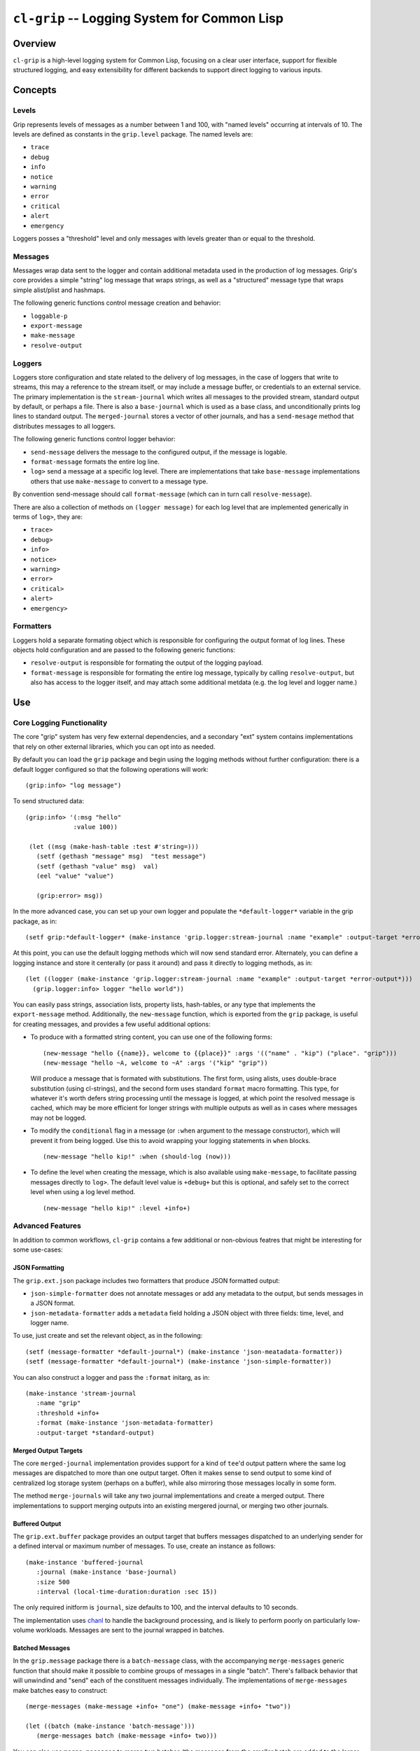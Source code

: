 =============================================
``cl-grip`` -- Logging System for Common Lisp
=============================================

Overview
--------

``cl-grip`` is a high-level logging system for Common Lisp, focusing on a
clear user interface, support for flexible structured logging, and easy
extensibility for different backends to support direct logging to various
inputs.

Concepts
--------

Levels
~~~~~~

Grip represents levels of messages as a number between 1 and 100, with "named
levels" occurring at intervals of 10. The levels are defined as constants in
the ``grip.level`` package. The named levels are:

- ``trace``
- ``debug``
- ``info``
- ``notice``
- ``warning``
- ``error``
- ``critical``
- ``alert``
- ``emergency``

Loggers posses a "threshold" level and only messages with levels greater than
or equal to the threshold.

Messages
~~~~~~~~

Messages wrap data sent to the logger and contain additional metadata used in
the production of log messages. Grip's core provides a simple "string" log
message that wraps strings, as well as a "structured" message type that wraps
simple alist/plist and hashmaps.

The following generic functions control message creation and behavior:

- ``loggable-p``
- ``export-message``
- ``make-message``
- ``resolve-output``

Loggers
~~~~~~~

Loggers store configuration and state related to the delivery of log
messages, in the case of loggers that write to streams, this may a reference
to the stream itself, or may include a message buffer, or credentials to an
external service. The primary implementation is the ``stream-journal`` which
writes all messages to the provided stream, standard output by default, or
perhaps a file. There is also a ``base-journal`` which is used as a base class,
and unconditionally prints log lines to standard output. The
``merged-journal`` stores a vector of other journals, and has a
``send-mesage`` method that distributes messages to all loggers.

The following generic functions control logger behavior:

- ``send-message`` delivers the message to the configured output, if the
  message is logable.
- ``format-message`` formats the entire log line.
- ``log>`` send a message at a specific log level. There are implementations
  that take ``base-message`` implementations others that use ``make-message``
  to convert to a message type.

By convention send-message should call ``format-message`` (which can in turn
call ``resolve-message``).

There are also a collection of methods on ``(logger message)`` for each log
level that are implemented generically in terms of ``log>``, they are:

- ``trace>``
- ``debug>``
- ``info>``
- ``notice>``
- ``warning>``
- ``error>``
- ``critical>``
- ``alert>``
- ``emergency>``

Formatters
~~~~~~~~~~

Loggers hold a separate formating object which is responsible for configuring
the output format of log lines. These objects hold configuration and are
passed to the following generic functions:

- ``resolve-output`` is responsible for formating the output of the logging
  payload.
- ``format-message`` is responsible for formating the entire log message,
  typically by calling ``resolve-output``, but also has access to the logger
  itself, and may attach some additional metdata (e.g. the log level and
  logger name.)

Use
---

Core Logging Functionality
~~~~~~~~~~~~~~~~~~~~~~~~~~

The core "grip" system has very few external dependencies, and a secondary
"ext" system contains implementations that rely on other external libraries,
which you can opt into as needed.

By default you can load the ``grip`` package and begin using the logging
methods without further configuration: there is a default logger configured so
that the following operations will work: ::

  (grip:info> "log message")

To send structured data: ::

  (grip:info> '(:msg "hello"
	       :value 100))

   (let ((msg (make-hash-table :test #'string=)))
     (setf (gethash "message" msg)  "test message")
     (setf (gethash "value" msg)  val)
     (eel "value" "value")

     (grip:error> msg))

In the more advanced case, you can set up your own logger and populate the
``*default-logger*`` variable in the grip package, as in: ::

  (setf grip:*default-logger* (make-instance 'grip.logger:stream-journal :name "example" :output-target *error-output*))

At this point, you can use the default logging methods which will now send
standard error. Alternately, you can define a logging instance and store it
centerally (or pass it around) and pass it directly to logging methods, as in:
::

  (let ((logger (make-instance 'grip.logger:stream-journal :name "example" :output-target *error-output*)))
    (grip.logger:info> logger "hello world"))

You can easily pass strings, association lists, property lists, hash-tables,
or any type that implements the ``export-message`` method. Additionally, the
``new-message`` function, which is exported from the ``grip`` package, is
useful for creating messages, and provides a few useful additional options:

- To produce with a formatted string content, you can use one of the following
  forms: ::

    (new-message "hello {{name}}, welcome to {{place}}" :args '(("name" . "kip") ("place". "grip")))
    (new-message "hello ~A, welcome to ~A" :args '("kip" "grip"))

  Will produce a message that is formated with substitutions. The first form,
  using alists, uses double-brace substitution (using cl-strings), and the
  second form uses standard ``format`` macro formatting. This type, for
  whatever it's worth defers string processing until the message is logged, at
  which point the resolved message is cached, which may be more efficient for
  longer strings with multiple outputs as well as in cases where messages may
  not be logged.

- To modify the ``conditional`` flag in a message (or ``:when`` argument to
  the message constructor), which will prevent it from being logged. Use this
  to avoid wrapping your logging statements in ``when`` blocks. ::

    (new-message "hello kip!" :when (should-log (now)))

- To define the level when creating the message, which is also available using
  ``make-message``, to facilitate passing messages directly to ``log>``. The
  default level value is ``+debug+`` but this is optional, and safely set to
  the correct level when using a log level method. ::

    (new-message "hello kip!" :level +info+)

Advanced Features
~~~~~~~~~~~~~~~~~

In addition to common workflows, ``cl-grip`` contains a few additional or
non-obvious featres that might be interesting for some use-cases:

JSON Formatting
```````````````

The ``grip.ext.json`` package includes two formatters that produce JSON
formatted output:

- ``json-simple-formatter`` does not annotate messages or add any metadata to
  the output, but sends messages in a JSON format.

- ``json-metadata-formatter`` adds a ``metadata`` field holding a JSON object
  with three fields: time, level, and logger name.

To use, just create and set the relevant object, as in the following: ::

  (setf (message-formatter *default-journal*) (make-instance 'json-meatadata-formatter))
  (setf (message-formatter *default-journal*) (make-instance 'json-simple-formatter))

You can also construct a logger and pass the ``:format`` initarg, as in: ::

  (make-instance 'stream-journal
     :name "grip"
     :threshold +info+
     :format (make-instance 'json-metadata-formatter)
     :output-target *standard-output)

Merged Output Targets
`````````````````````

The core ``merged-journal`` implementation provides support for a kind of
``tee``'d output pattern where the same log messages are dispatched to more
than one output target. Often it makes sense to send output to some kind of
centralized log storage system (perhaps on a buffer), while also mirroring
those messages locally in some form.

The method ``merge-journals`` will take any two journal implementations and
create a merged output. There implementations to support merging outputs into
an existing mergered journal, or merging two other journals.

Buffered Output
```````````````

The ``grip.ext.buffer`` package provides an output target that buffers
messages dispatched to an underlying sender for a defined interval or maximum
number of messages.  To use, create an instance as follows: ::

  (make-instance 'buffered-journal
     :journal (make-instance 'base-journal)
     :size 500
     :interval (local-time-duration:duration :sec 15))

The only required initform is ``journal``, size defaults to 100, and the
interval defaults to 10 seconds.

The implementation uses `chanl <https://github.com/zkat/chanl>`_ to handle the
background processing, and is likely to perform poorly on particularly
low-volume workloads. Messages are sent to the journal wrapped in batches.

Batched Messages
````````````````

In the ``grip.message`` package there is a ``batch-message`` class, with the
accompanying ``merge-messages`` generic function that should make it possible
to combine groups of messages in a single "batch". There's fallback behavior
that will unwindind and "send" each of the constituent messages
individually. The implementations of ``merge-messages`` make batches easy to
construct: ::

  (merge-messages (make-message +info+ "one") (make-message +info+ "two"))

  (let ((batch (make-instance 'batch-message')))
     (merge-messages batch (make-message +info+ two)))

You can also use ``merge-messages`` to merge two batches (the messages from
the smaller batch are added to the larger batch,) and there are
implementations to passing the arguments in the opposite order.

The concept is that a batch of messages may make it easier for output
implementations to take advantage of bulk delivery methods, which are more
efficient at scale, particularly for output targets that might have some kind
of rate limiting. Internally, ``batch-messages`` are used by the
``buffered-journal``.

Extension
---------

Grip's design privileges extensibility and simple . Message formatting, line
formating, output targets, and even logger behavior should be easy to override
and customize. This section will cover what classes you need to create and
methods you should implement.

Output Targets
~~~~~~~~~~~~~~

To write log data to a different output:

- subclass ``grip.logger:base-journal``, to store the configuration and state
  of your logger, and

- specialize the generic function ``grip.logger:send-message`` to declare how
  messages would be delivered.

Consider the following implementation, from the tests tests for a logger that
just stores messages in a vector: ::

   (defclass in-memory-journal (base-journal)
     ((output-target
       :initform (make-array 0 :adjustable t :fill-pointer t)
       :reader output-target))
     (:documentation "a basic logger with similar semantics to the basic
     journals but that saves "))

   (defmethod send-message ((logger in-memory-journal) (msg grip.message:base-message))
     (when (loggable-p msg (threshold logger))
       (vector-push-extend msg (output-target logger))
       (format-message logger (message-formatter logger) msg)))

You can choose to specialize other methods, including ``format-message``,
which takes the logger as an argument, and any of the ``grip.logger`` logging
methods (e.g. those that end in ``>``,) but that is optional.

Message Formatting
~~~~~~~~~~~~~~~~~~

There are two formating and message processing stages, first the
``resolve-output`` message process the content or payload of the message,
while the ``format-message`` calls ``resolve-output`` and packages additional
information into message. In the default case, format-message is responsible
for adding the name of the logger, the timestamp, and the log level.

The ``base-journal`` implementation has a ``formater`` slot that holds a
message format configuration object, which is passed to both formatting
functions, so that loggers can configure how messages are output.

Development
-----------

Grip is available under the terms of the Apache v2 license.

Please feel free to create issues if you experience a problem or have a
feature request. Pull requests are particularly welcome and encouraged!

Workflow Suggestions
~~~~~~~~~~~~~~~~~~~~

- I suggest checking out this repository in your
  ``~/quicklisp/local-projects/`` directory (or equivalent). To run coverage
  tests you will want also make this available in
  `~/.roswell/local-projects/tychoish/cl-grip`` (I use symlinks for these
  operations.)

- To run tests, you can either run them interactively in SLIME, or use the
  ``make test`` target in the makefile. I prefer SLIME for interface for
  development purposes, but the makefile is useful for validating the tests in
  a clean environment.

- A ``make coverage`` target exists to produce a coverage report in
  ``report/cover-index.html`` directory. This target depends on having
  ``rove`` in the ``PATH`` which you can achieve by ``ros install
  fukamachi/rove``.

Guidelines
~~~~~~~~~~

In general, consider the following guidelines:

- grip aims to have full test coverage, particularly for the core system,
  although this isn't always practical. Do write tests! If you have trouble
  figuring out how to test a feature, or a change in a pull request, don't
  worry and we can work that out later.

- limit the number of dependencies in the core package. If you want to write a
  logger that

- grip uses a single package per file model. at this time, and attempts to
  limit the number of exported symbols per package.

While there is not a strong roadmap or timeline for grip, if you're interested
in contributing to grip but don't know where to start, the following
features or areas might be a good place to start:

- benchmarking: while the implementation is straight forward, it would be nice
  to know what kind of overhead the logging infrastructure takes, and some
  kind of benchmarking would be useful in determining the impact of changes.

- logging output targets. There are a number of potential logging/messaging
  output formats that could be interesting:

  - (ext) logging directly to splunk, probably using their HEC and some kind of
    message batching.

  - (ext) logging directly to the SumoLogic service, which should be broadly
    similar to splunk, but would require a separate implementation.

  - (ext) output implementations targeting "alerting workloads" including XMPP,
    slack, email, and webhook delivery.

- message handling improvements:

  - (core) extending the ``structured-message`` and ``make-message`` handlers
    to do better with additional input types.

  - (ext) improve the automatic metadata collection and population for
    structured messages, both during message collection and also by
    configuring formatters.

  - (core) provide easier helpers for creating arbitrary structured
    messages. Perhaps a ``with-message`` macro or similar.

  - (ext) message implementations and tooling that collect data about the
    application state.

- implementation of a stream object which wraps a logger implementation, using
  `trivial gray streams <http://www.crategus.com/books/trivial-gray-streams/>`_
  to facilitate using a logger in APIs that rely on a stream (like output of a
  file.)
